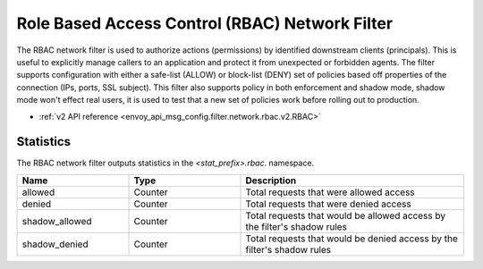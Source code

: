 .. _config_network_filters_rbac:

Role Based Access Control (RBAC) Network Filter
===============================================

The RBAC network filter is used to authorize actions (permissions) by identified downstream clients
(principals). This is useful to explicitly manage callers to an application and protect it from
unexpected or forbidden agents. The filter supports configuration with either a safe-list (ALLOW) or
block-list (DENY) set of policies based off properties of the connection (IPs, ports, SSL subject).
This filter also supports policy in both enforcement and shadow mode, shadow mode won't effect real
users, it is used to test that a new set of policies work before rolling out to production.

* :ref:`v2 API reference <envoy_api_msg_config.filter.network.rbac.v2.RBAC>`

Statistics
----------

The RBAC network filter outputs statistics in the *<stat_prefix>.rbac.* namespace.

.. csv-table::
  :header: Name, Type, Description
  :widths: 1, 1, 2

  allowed, Counter, Total requests that were allowed access
  denied, Counter, Total requests that were denied access
  shadow_allowed, Counter, Total requests that would be allowed access by the filter's shadow rules
  shadow_denied, Counter, Total requests that would be denied access by the filter's shadow rules
